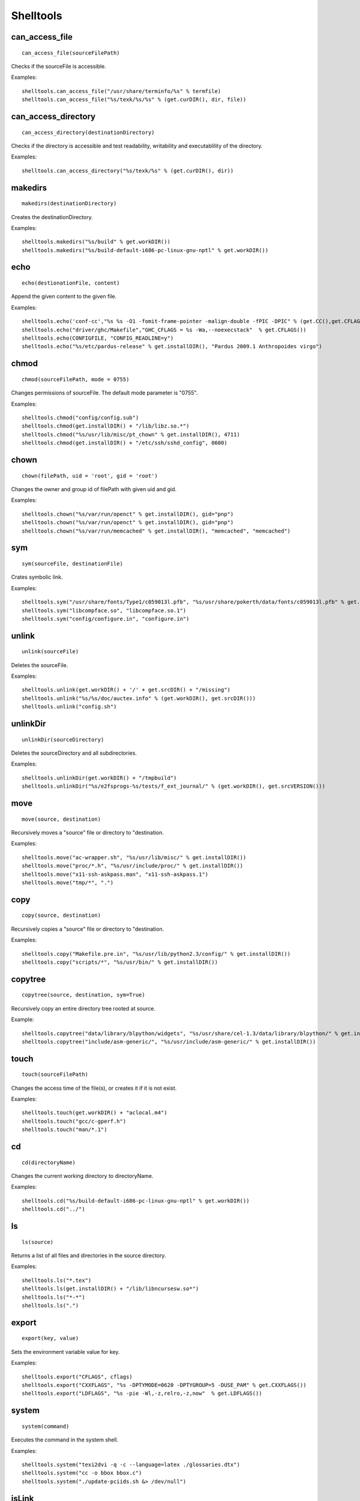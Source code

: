.. _shelltools:

Shelltools
==========

can_access_file
---------------

::

    can_access_file(sourceFilePath)

Checks if the sourceFile is accessible.

Examples::

    shelltools.can_access_file("/usr/share/terminfo/%s" % termfile) 
    shelltools.can_access_file("%s/texk/%s/%s" % (get.curDIR(), dir, file))


can_access_directory
--------------------

::

    can_access_directory(destinationDirectory)

Checks if the directory is accessible and test readability, writability and
executablility of the directory.

Examples::

    shelltools.can_access_directory("%s/texk/%s" % (get.curDIR(), dir))

makedirs
--------

::

    makedirs(destinationDirectory)

Creates the destinationDirectory.

Examples::

    shelltools.makedirs("%s/build" % get.workDIR())
    shelltools.makedirs("%s/build-default-i686-pc-linux-gnu-nptl" % get.workDIR())


echo
----

::

    echo(destionationFile, content)

Append the given content to the given file.

Examples::

    shelltools.echo('conf-cc',"%s %s -O1 -fomit-frame-pointer -malign-double -fPIC -DPIC" % (get.CC(),get.CFLAGS()))
    shelltools.echo("driver/ghc/Makefile","GHC_CFLAGS = %s -Wa,--noexecstack"  % get.CFLAGS())
    shelltools.echo(CONFIGFILE, "CONFIG_READLINE=y")
    shelltools.echo("%s/etc/pardus-release" % get.installDIR(), "Pardus 2009.1 Anthropoides virgo")

chmod
-----

::

    chmod(sourceFilePath, mode = 0755)

Changes permissions of sourceFile. The default mode parameter is "0755".

Examples::

    shelltools.chmod("config/config.sub")
    shelltools.chmod(get.installDIR() + "/lib/libz.so.*")
    shelltools.chmod("%s/usr/lib/misc/pt_chown" % get.installDIR(), 4711)
    shelltools.chmod(get.installDIR() + "/etc/ssh/sshd_config", 0600) 

chown
-----

::

    chown(filePath, uid = 'root', gid = 'root')

Changes the owner and group id of filePath with given  uid and gid.

Examples::

     shelltools.chown("%s/var/run/openct" % get.installDIR(), gid="pnp")
     shelltools.chown("%s/var/run/openct" % get.installDIR(), gid="pnp")
     shelltools.chown("%s/var/run/memcached" % get.installDIR(), "memcached", "memcached")

sym
---

::

    sym(sourceFile, destinationFile)

Crates symbolic link.

Examples::

    shelltools.sym("/usr/share/fonts/Type1/c059013l.pfb", "%s/usr/share/pokerth/data/fonts/c059013l.pfb" % get.installDIR())
    shelltools.sym("libcompface.so", "libcompface.so.1")
    shelltools.sym("config/configure.in", "configure.in")

unlink
------

::

    unlink(sourceFile)

Deletes the sourceFile.

Examples::

    shelltools.unlink(get.workDIR() + '/' + get.srcDIR() + "/missing") 
    shelltools.unlink("%s/%s/doc/auctex.info" % (get.workDIR(), get.srcDIR()))
    shelltools.unlink("config.sh")


unlinkDir
---------

::

    unlinkDir(sourceDirectory)

Deletes the sourceDirectory and all subdirectories.

Examples::

    shelltools.unlinkDir(get.workDIR() + "/tmpbuild") 
    shelltools.unlinkDir("%s/e2fsprogs-%s/tests/f_ext_journal/" % (get.workDIR(), get.srcVERSION()))


move
----

::

    move(source, destination)

Recursively moves a "source" file or directory to "destination.

Examples::

    shelltools.move("ac-wrapper.sh", "%s/usr/lib/misc/" % get.installDIR())
    shelltools.move("proc/*.h", "%s/usr/include/proc/" % get.installDIR())
    shelltools.move("x11-ssh-askpass.man", "x11-ssh-askpass.1")
    shelltools.move("tmp/*", ".")

copy
----

::

    copy(source, destination)

Recursively copies a "source" file or directory to "destination.

Examples::

    shelltools.copy("Makefile.pre.in", "%s/usr/lib/python2.3/config/" % get.installDIR())
    shelltools.copy("scripts/*", "%s/usr/bin/" % get.installDIR()) 


copytree
--------

::

    copytree(source, destination, sym=True)

Recursively copy an entire directory tree rooted at source.

Example::

    shelltools.copytree("data/library/blpython/widgets", "%s/usr/share/cel-1.3/data/library/blpython/" % get.installDIR())
    shelltools.copytree("include/asm-generic/", "%s/usr/include/asm-generic/" % get.installDIR())


touch
-----

::

    touch(sourceFilePath)

Changes the access time of the file(s), or creates it if it is not exist.

Examples::

    shelltools.touch(get.workDIR() + "aclocal.m4")
    shelltools.touch("gcc/c-gperf.h")
    shelltools.touch("man/*.1")

cd
--

::

    cd(directoryName)

Changes the current working directory to directoryName.

Examples::

    shelltools.cd("%s/build-default-i686-pc-linux-gnu-nptl" % get.workDIR())
    shelltools.cd("../")


ls
--

::

    ls(source)

Returns a list of all files and directories in the source directory.

Examples::

    shelltools.ls("*.tex")
    shelltools.ls(get.installDIR() + "/lib/libncursesw.so*")
    shelltools.ls("*-*")
    shelltools.ls(".")


export
------

::

    export(key, value)

Sets the environment variable value for key.

Examples::

    shelltools.export("CFLAGS", cflags)
    shelltools.export("CXXFLAGS", "%s -DPTYMODE=0620 -DPTYGROUP=5 -DUSE_PAM" % get.CXXFLAGS())
    shelltools.export("LDFLAGS", "%s -pie -Wl,-z,relro,-z,now"  % get.LDFLAGS())


system
------

::

    system(command)

Executes the command in the system shell.

Examples::

    shelltools.system("texi2dvi -q -c --language=latex ./glossaries.dtx")
    shelltools.system("cc -o bbox bbox.c")
    shelltools.system("./update-pciids.sh &> /dev/null") 


isLink
------

::

    isLink(sourceFilePath)

Returns "True" if the file refers to a symbolic link.

Examples::

    shelltools.isLink(get.installDIR() + '/maybe/link')

isFile
------

::

    isFile(sourceFilePath)

Returns "True" if the file is an existing regular file.

Examples::

    shelltools.isFile("alsaaudio.o")
    shelltools.isFile("%s/etc/ld.so.cache" % get.installDIR())
    shelltools.isFile("configure")

isDirectory
-----------

::

    isDirectory(sourceDirectoryPath)

Returns True if the directory is an existing directory.

Examples::

    shelltools.isDirectory("%s/usr/share" % get.installDIR())
    shelltools.isDirectory("install")

isEmpty
-------

::

    isEmpty(path)

Returns True if the given path is an empty file or directory.

Examples::

    shelltools.isEmpty("%s/usr/share" % get.installDIR())
    shelltools.isEmpty("install")

realPath
--------

::

    realPath(sourceFilePath)

Returns the canonical path of the specified filename, eliminating any symbolic
links encountered in the path

Examples::

    shelltools.realPath(get.installDIR() + link)


baseName
--------

::

    baseName(sourceFilePath)

Returns the base pathname of given file.

Example::

    shelltools.baseName("%s/etc/ld.so.cache" % get.installDIR())


dirName
-------

::

    dirName(sourceFilePath)

Returns the directory of the given file.

Example::

    HAL_FDI= "usr/share/hal/fdi/information/20thirdparty/10-camera-libgphoto2.fdi"
    shelltools.dirName(HAL_FDI)



